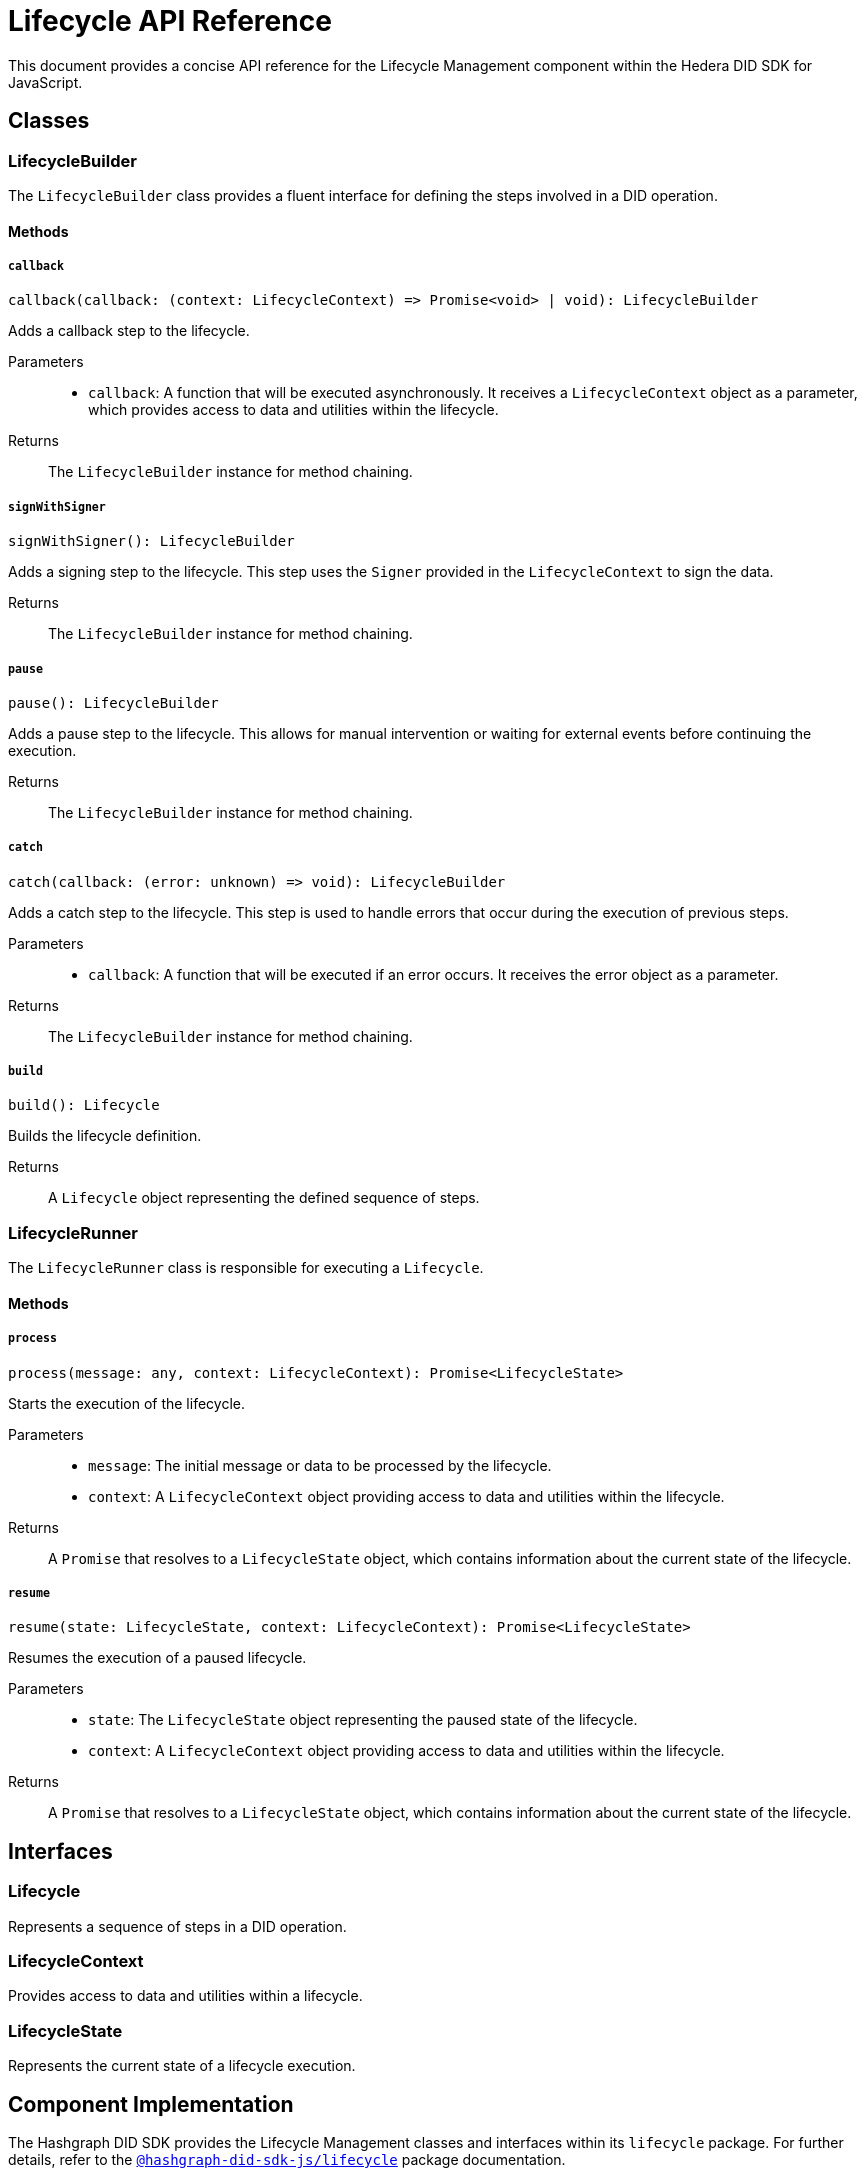 = Lifecycle API Reference

This document provides a concise API reference for the Lifecycle Management component within the Hedera DID SDK for JavaScript.

== Classes

=== LifecycleBuilder

The `LifecycleBuilder` class provides a fluent interface for defining the steps involved in a DID operation.

==== Methods

===== `callback`
[source,typescript]
----
callback(callback: (context: LifecycleContext) => Promise<void> | void): LifecycleBuilder
----

Adds a callback step to the lifecycle.

Parameters::
* `callback`:  A function that will be executed asynchronously. It receives a `LifecycleContext` object as a parameter, which provides access to data and utilities within the lifecycle.

Returns::
The `LifecycleBuilder` instance for method chaining.

===== `signWithSigner`
[source,typescript]
----
signWithSigner(): LifecycleBuilder
----

Adds a signing step to the lifecycle. This step uses the `Signer` provided in the `LifecycleContext` to sign the data.

Returns::
The `LifecycleBuilder` instance for method chaining.

===== `pause`
[source,typescript]
----
pause(): LifecycleBuilder
----

Adds a pause step to the lifecycle. This allows for manual intervention or waiting for external events before continuing the execution.

Returns::
The `LifecycleBuilder` instance for method chaining.

===== `catch`
[source,typescript]
----
catch(callback: (error: unknown) => void): LifecycleBuilder
----

Adds a catch step to the lifecycle. This step is used to handle errors that occur during the execution of previous steps.

Parameters::
* `callback`: A function that will be executed if an error occurs. It receives the error object as a parameter.

Returns::
The `LifecycleBuilder` instance for method chaining.

===== `build`
[source,typescript]
----
build(): Lifecycle
----

Builds the lifecycle definition.

Returns::
A `Lifecycle` object representing the defined sequence of steps.

=== LifecycleRunner

The `LifecycleRunner` class is responsible for executing a `Lifecycle`.

==== Methods

===== `process`
[source,typescript]
----
process(message: any, context: LifecycleContext): Promise<LifecycleState>
----

Starts the execution of the lifecycle.

Parameters::
* `message`:  The initial message or data to be processed by the lifecycle.
* `context`:  A `LifecycleContext` object providing access to data and utilities within the lifecycle.

Returns::
A `Promise` that resolves to a `LifecycleState` object, which contains information about the current state of the lifecycle.

===== `resume`
[source,typescript]
----
resume(state: LifecycleState, context: LifecycleContext): Promise<LifecycleState>
----

Resumes the execution of a paused lifecycle.

Parameters::
* `state`: The `LifecycleState` object representing the paused state of the lifecycle.
* `context`: A `LifecycleContext` object providing access to data and utilities within the lifecycle.

Returns::
A `Promise` that resolves to a `LifecycleState` object, which contains information about the current state of the lifecycle.

== Interfaces

=== Lifecycle

Represents a sequence of steps in a DID operation.

=== LifecycleContext

Provides access to data and utilities within a lifecycle.

=== LifecycleState

Represents the current state of a lifecycle execution.

== Component Implementation

The Hashgraph DID SDK provides the Lifecycle Management classes and interfaces within its `lifecycle` package. For further details, refer to the xref:06-deployment/packages/index.adoc#advanced-packages[`@hashgraph-did-sdk-js/lifecycle`] package documentation.

